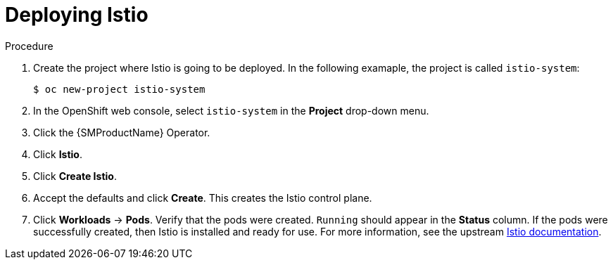 :_mod-docs-content-type: Procedure
[id="ossm-deploying-istio"]
= Deploying Istio
:context: ossm-deploying-istio

.Procedure

. Create the project where Istio is going to be deployed. In the following examaple, the project is called `istio-system`:  
+
[source,treminal]
----
$ oc new-project istio-system
----

. In the OpenShift web console, select `istio-system` in the *Project* drop-down menu.

. Click the {SMProductName} Operator.

. Click *Istio*.

. Click *Create Istio*.

. Accept the defaults and click *Create*. This creates the Istio control plane.

. Click *Workloads* -> *Pods*. Verify that the pods were created. `Running` should appear in the *Status* column. If the pods were successfully created, then Istio is installed and ready for use. For more information, see the upstream link:https://istio.io/latest/docs/setup/platform-setup/openshift/[Istio documentation].
